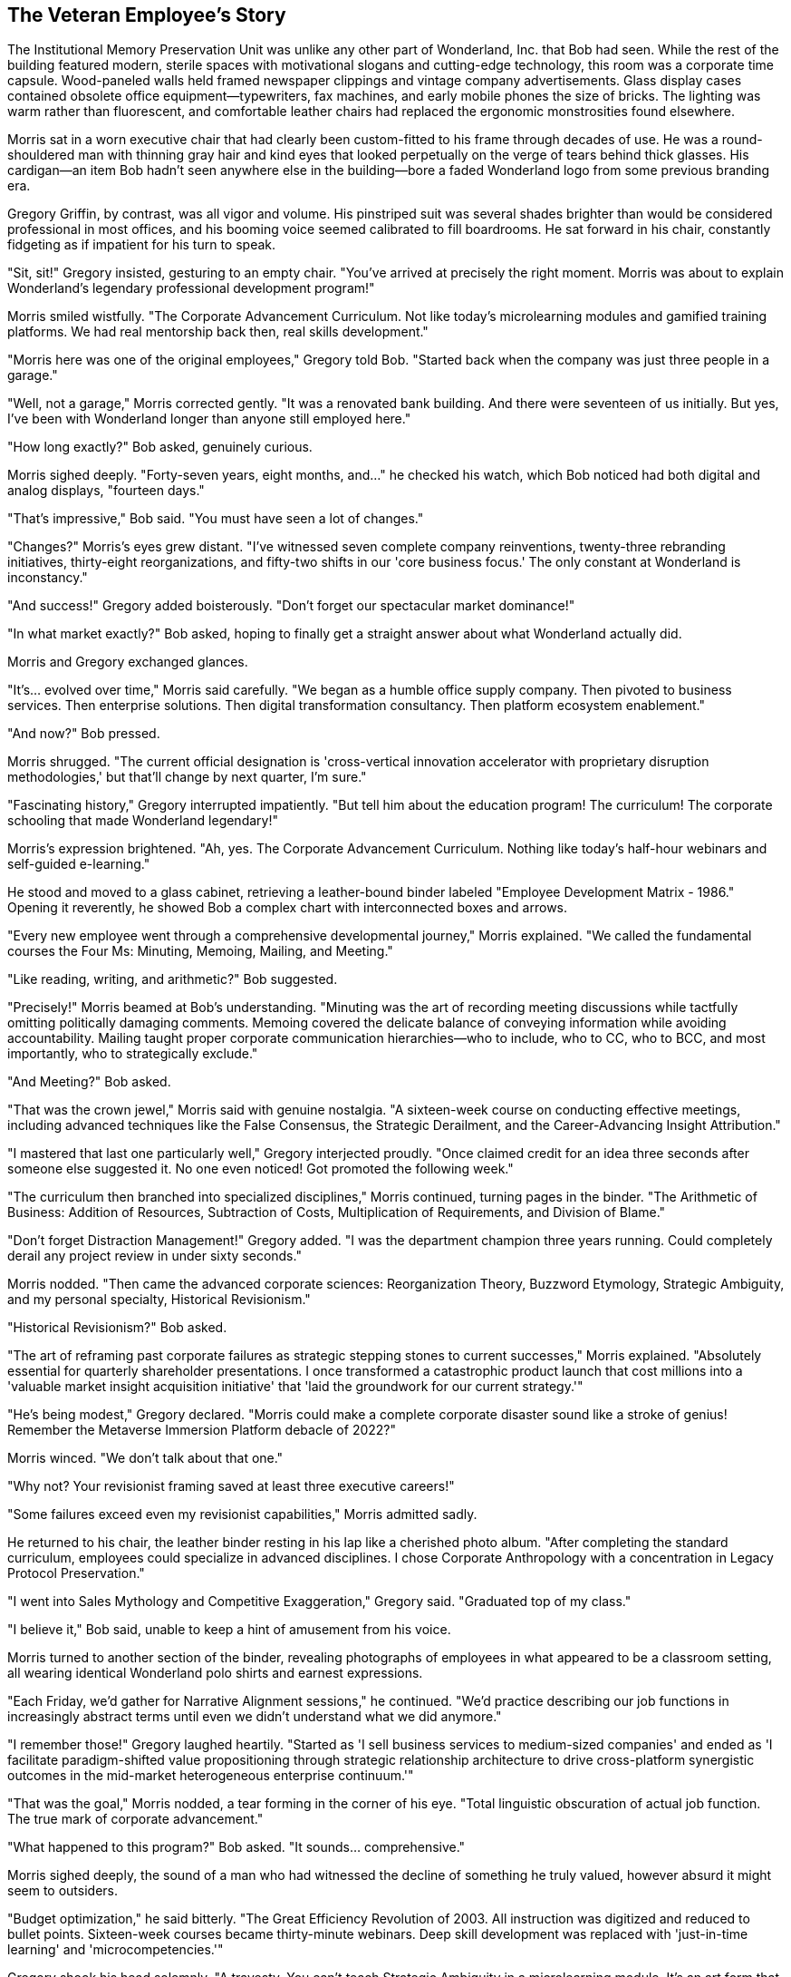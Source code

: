 == The Veteran Employee's Story

The Institutional Memory Preservation Unit was unlike any other part of Wonderland, Inc. that Bob had seen. While the rest of the building featured modern, sterile spaces with motivational slogans and cutting-edge technology, this room was a corporate time capsule. Wood-paneled walls held framed newspaper clippings and vintage company advertisements. Glass display cases contained obsolete office equipment—typewriters, fax machines, and early mobile phones the size of bricks. The lighting was warm rather than fluorescent, and comfortable leather chairs had replaced the ergonomic monstrosities found elsewhere.

Morris sat in a worn executive chair that had clearly been custom-fitted to his frame through decades of use. He was a round-shouldered man with thinning gray hair and kind eyes that looked perpetually on the verge of tears behind thick glasses. His cardigan—an item Bob hadn't seen anywhere else in the building—bore a faded Wonderland logo from some previous branding era.

Gregory Griffin, by contrast, was all vigor and volume. His pinstriped suit was several shades brighter than would be considered professional in most offices, and his booming voice seemed calibrated to fill boardrooms. He sat forward in his chair, constantly fidgeting as if impatient for his turn to speak.

"Sit, sit!" Gregory insisted, gesturing to an empty chair. "You've arrived at precisely the right moment. Morris was about to explain Wonderland's legendary professional development program!"

Morris smiled wistfully. "The Corporate Advancement Curriculum. Not like today's microlearning modules and gamified training platforms. We had real mentorship back then, real skills development."

"Morris here was one of the original employees," Gregory told Bob. "Started back when the company was just three people in a garage."

"Well, not a garage," Morris corrected gently. "It was a renovated bank building. And there were seventeen of us initially. But yes, I've been with Wonderland longer than anyone still employed here."

"How long exactly?" Bob asked, genuinely curious.

Morris sighed deeply. "Forty-seven years, eight months, and..." he checked his watch, which Bob noticed had both digital and analog displays, "fourteen days."

"That's impressive," Bob said. "You must have seen a lot of changes."

"Changes?" Morris's eyes grew distant. "I've witnessed seven complete company reinventions, twenty-three rebranding initiatives, thirty-eight reorganizations, and fifty-two shifts in our 'core business focus.' The only constant at Wonderland is inconstancy."

"And success!" Gregory added boisterously. "Don't forget our spectacular market dominance!"

"In what market exactly?" Bob asked, hoping to finally get a straight answer about what Wonderland actually did.

Morris and Gregory exchanged glances.

"It's... evolved over time," Morris said carefully. "We began as a humble office supply company. Then pivoted to business services. Then enterprise solutions. Then digital transformation consultancy. Then platform ecosystem enablement."

"And now?" Bob pressed.

Morris shrugged. "The current official designation is 'cross-vertical innovation accelerator with proprietary disruption methodologies,' but that'll change by next quarter, I'm sure."

"Fascinating history," Gregory interrupted impatiently. "But tell him about the education program! The curriculum! The corporate schooling that made Wonderland legendary!"

Morris's expression brightened. "Ah, yes. The Corporate Advancement Curriculum. Nothing like today's half-hour webinars and self-guided e-learning."

He stood and moved to a glass cabinet, retrieving a leather-bound binder labeled "Employee Development Matrix - 1986." Opening it reverently, he showed Bob a complex chart with interconnected boxes and arrows.

"Every new employee went through a comprehensive developmental journey," Morris explained. "We called the fundamental courses the Four Ms: Minuting, Memoing, Mailing, and Meeting."

"Like reading, writing, and arithmetic?" Bob suggested.

"Precisely!" Morris beamed at Bob's understanding. "Minuting was the art of recording meeting discussions while tactfully omitting politically damaging comments. Memoing covered the delicate balance of conveying information while avoiding accountability. Mailing taught proper corporate communication hierarchies—who to include, who to CC, who to BCC, and most importantly, who to strategically exclude."

"And Meeting?" Bob asked.

"That was the crown jewel," Morris said with genuine nostalgia. "A sixteen-week course on conducting effective meetings, including advanced techniques like the False Consensus, the Strategic Derailment, and the Career-Advancing Insight Attribution."

"I mastered that last one particularly well," Gregory interjected proudly. "Once claimed credit for an idea three seconds after someone else suggested it. No one even noticed! Got promoted the following week."

"The curriculum then branched into specialized disciplines," Morris continued, turning pages in the binder. "The Arithmetic of Business: Addition of Resources, Subtraction of Costs, Multiplication of Requirements, and Division of Blame."

"Don't forget Distraction Management!" Gregory added. "I was the department champion three years running. Could completely derail any project review in under sixty seconds."

Morris nodded. "Then came the advanced corporate sciences: Reorganization Theory, Buzzword Etymology, Strategic Ambiguity, and my personal specialty, Historical Revisionism."

"Historical Revisionism?" Bob asked.

"The art of reframing past corporate failures as strategic stepping stones to current successes," Morris explained. "Absolutely essential for quarterly shareholder presentations. I once transformed a catastrophic product launch that cost millions into a 'valuable market insight acquisition initiative' that 'laid the groundwork for our current strategy.'"

"He's being modest," Gregory declared. "Morris could make a complete corporate disaster sound like a stroke of genius! Remember the Metaverse Immersion Platform debacle of 2022?"

Morris winced. "We don't talk about that one."

"Why not? Your revisionist framing saved at least three executive careers!"

"Some failures exceed even my revisionist capabilities," Morris admitted sadly.

He returned to his chair, the leather binder resting in his lap like a cherished photo album. "After completing the standard curriculum, employees could specialize in advanced disciplines. I chose Corporate Anthropology with a concentration in Legacy Protocol Preservation."

"I went into Sales Mythology and Competitive Exaggeration," Gregory said. "Graduated top of my class."

"I believe it," Bob said, unable to keep a hint of amusement from his voice.

Morris turned to another section of the binder, revealing photographs of employees in what appeared to be a classroom setting, all wearing identical Wonderland polo shirts and earnest expressions.

"Each Friday, we'd gather for Narrative Alignment sessions," he continued. "We'd practice describing our job functions in increasingly abstract terms until even we didn't understand what we did anymore."

"I remember those!" Gregory laughed heartily. "Started as 'I sell business services to medium-sized companies' and ended as 'I facilitate paradigm-shifted value propositioning through strategic relationship architecture to drive cross-platform synergistic outcomes in the mid-market heterogeneous enterprise continuum.'"

"That was the goal," Morris nodded, a tear forming in the corner of his eye. "Total linguistic obscuration of actual job function. The true mark of corporate advancement."

"What happened to this program?" Bob asked. "It sounds... comprehensive."

Morris sighed deeply, the sound of a man who had witnessed the decline of something he truly valued, however absurd it might seem to outsiders.

"Budget optimization," he said bitterly. "The Great Efficiency Revolution of 2003. All instruction was digitized and reduced to bullet points. Sixteen-week courses became thirty-minute webinars. Deep skill development was replaced with 'just-in-time learning' and 'microcompetencies.'"

Gregory shook his head solemnly. "A travesty. You can't teach Strategic Ambiguity in a microlearning module. It's an art form that requires nurturing."

"That's why we've lost our way," Morris lamented. "Today's Wonderland employees can't properly obscure a simple business function to save their lives. Ask them what they do, and some will actually tell you in plain language! Can you imagine?"

"The horror," Gregory agreed, though with a wink to Bob that suggested he found Morris's traditionalism somewhat amusing.

"It seems like Wonderland has changed a lot," Bob observed.

"Changed?" Morris clutched the binder tighter. "It's unrecognizable. We once had principles—confusing, contradictory principles, but principles nonetheless."

He stood again, moving to a wall display featuring a faded mission statement in an ornate frame. "Our original ethos: 'To systematically facilitate exceptional synergies while maintaining strategic alignments.'"

"What does that actually mean?" Bob asked.

"Nothing!" Morris declared, as if this were its greatest virtue. "That was the beauty of it! It could mean anything or nothing, depending on what was expedient at the moment. Perfect corporate flexibility."

Gregory nodded appreciatively. "Not like today's mission statements with all their specific commitments to sustainability and social responsibility. How do you pivot away from that when the market changes? No wiggle room at all."

Morris returned to his chair, visibly tired from the emotional journey through corporate history. "The current training program is just a shadow of what we once had. New hires now get a one-hour orientation video and access to a learning portal no one ever visits."

"Which explains why you're wandering around looking lost," Gregory said to Bob. "No proper corporate educational foundation!"

"I do feel particularly unprepared for whatever Wonderland is," Bob admitted.

Morris leaned forward, suddenly earnest. "It's not too late for you. I could teach you the old ways. The proper techniques of corporate advancement."

"I... appreciate the offer," Bob said cautiously.

"First lesson would be Selective Listening," Morris continued with growing enthusiasm. "Essential for surviving meetings where direct questions might result in unwanted accountability."

"Followed by Responsibility Diffusion," Gregory added. "I taught that module for years. Could make a project failure so thoroughly distributed that even the person who caused it would join in blaming an abstract market force."

"Then Strategic Visibility Calibration," Morris said, warming to the topic. "Knowing precisely when to be seen by executives and when to become mysteriously unavailable."

The two older employees began outlining an increasingly absurd curriculum, each trying to outdo the other with ridiculous-yet-familiar corporate skills. Bob listened with growing fascination as they mapped out what amounted to a master class in corporate game-playing and politics.

"—and by week twelve, you'd be ready for Advanced Blame Deflection," Morris was saying, his eyes shining with nostalgic fervor. "I once redirected accountability for a failed product launch to a weather pattern in the South Pacific. Got a commendation for 'environmental awareness' while my colleagues were reassigned."

"Impressive," Gregory acknowledged. "But can you top my Reverse Accountability Maneuver of 2011? Turned a missed deadline into a promotion by convincing leadership that only by advancing to senior management could I ensure such delays never happened again."

"That's nothing compared to—" Morris began, but stopped suddenly, his enthusiasm deflating like a punctured balloon. "But what's the point? The old ways are dying. Soon no one will remember when Wonderland was... well, not normal, exactly, but consistently abnormal in ways we understood."

His melancholy was so genuine that Bob felt a surprising surge of sympathy, despite the absurdity of what Morris was lamenting.

"How did Wonderland end up this way?" Bob asked gently. "It seems like there's no actual business happening here—just meetings, performance reviews, and corporate rituals."

Morris and Gregory exchanged knowing glances.

"You've noticed that, have you?" Morris said, sounding both impressed and saddened. "Most new hires take months to see through the activity to the emptiness beneath."

"Wonderland was once a real company with real products," Gregory explained, his bombastic tone subdued for the first time. "But somewhere along the way..."

"We forgot the business and became a self-sustaining system of corporate processes," Morris finished. "Meetings about meetings. Reports about reporting. Performance reviews of performance review processes."

"But how does the company make money?" Bob asked, the question that had been bothering him all day.

Morris smiled sadly. "An excellent question that no one can definitively answer anymore. There are departments that process payments and investments, but where the money ultimately comes from? It's become something of a corporate mystery."

"My theory is that we're actually an elaborate tax write-off for some larger entity," Gregory offered. "Or possibly a sociological experiment."

"I maintain we're still selling something somewhere," Morris countered. "But the layers of management and matrix reporting have obscured it even from ourselves."

He closed the binder with a sense of finality. "Whatever the truth, Wonderland continues. The quarterly reviews happen. The paychecks clear. The reorganizations come and go. And long-timers like me gradually fade away."

"You're not actually fading away," Gregory pointed out practically. "You're retiring next month with a generous pension."

"That's not the point," Morris said with mild irritation. "I'm making a metaphorical statement about institutional memory and corporate evolution."

"Ah, sorry. Carry on with the poetic lamentation then."

Morris turned to Bob with sudden intensity. "The real question is: what will you do now that you've glimpsed behind the corporate curtain? Most choose to play along, collect their paychecks, and never speak of the fundamental emptiness at Wonderland's core."

"I'm not sure yet," Bob admitted. "I still need to figure out what my actual job is supposed to be—or if I even have one."

"If you have a badge and an email account, you're real enough to Wonderland," Gregory said with a philosophical shrug. "The rest is just details."

"Speaking of details," Morris said, glancing at a complex scheduling chart on the wall. "It's almost time for the Mandatory Morale Event in Celebration Plaza."

"The what?" Bob asked.

"Mandatory Morale Event," Gregory repeated. "Regina insists on company-wide gatherings after quarterly reviews to 'restore team cohesion' after her firing spree."

"Which usually means awkward team building exercises followed by forced socializing over lukewarm appetizers," Morris added.

He stood up with a grunt, his joints protesting after so long in his chair. "I'd invite you to join us, but as a new employee, you'd be expected to participate in the Traditional Newcomer Showcase."

"Which is?" Bob asked warily.

"Each new hire must perform a corporate-themed talent or recite company values in the form of an inspirational poem," Gregory explained. "Established by Regina to 'quickly identify team players and cultural fits.'"

"That sounds horrible," Bob said without thinking.

"It is," both men agreed in unison.

"Is there any way to avoid it?" Bob asked.

Morris and Gregory exchanged looks.

"Well," Gregory said thoughtfully, "there is one group exempt from mandatory events. The Conference Call Coordination Team."

"They're perpetually on calls with international offices," Morris explained. "Regina exempted them after several embarrassing incidents of overseas clients overhearing team-building chants."

"How do I find them?" Bob asked.

"Down the hall, third door on the left. Look for the sign that says 'Global Engagement Synchronicity Hub,'" Morris directed. "Though I should warn you, they're somewhat... particular about their protocols."

"Thank you," Bob said sincerely. "For everything. This has been the most straightforward conversation I've had all day, despite being about the most absurd corporate education program I've ever heard of."

Morris smiled, the melancholy lifting slightly from his features. "Sometimes absurdity becomes so consistent it forms its own kind of clarity."

"Before you go," Gregory said, reaching into his jacket pocket, "take my card. If you survive your first week at Wonderland, I may have a spot for you in Sales Enablement. We could use someone who sees through the nonsense."

Bob accepted the business card, which was printed on unusually thick stock and seemed to change color slightly when tilted—a needlessly premium feature that somehow perfectly represented Gregory's character.

"And this," Morris added, removing a small, worn notebook from his cardigan pocket. "My personal glossary of Wonderland terminology with translations into plain English. Forty-seven years of corporate doublespeak decoding. Might help you navigate the linguistic labyrinth."

"I couldn't take this," Bob protested. "It must be valuable to you."

"I've memorized every entry," Morris assured him. "Besides, my corporate journey is nearly complete. Yours is just beginning. Consider it the last lesson from the old curriculum: Strategic Knowledge Transfer."

Touched by the gesture, Bob carefully pocketed the notebook. "I hope we meet again under less bizarre circumstances."

"At Wonderland? Unlikely," Gregory laughed. "But perhaps slightly less bizarre, if you're lucky."

As Bob turned to leave, Morris called after him. "Remember—when the monthly BPE report comes due, claim you're on the TPX taskforce! No one knows what it is, but everyone's afraid to admit it!"

With this final piece of cryptic advice, Bob left the Institutional Memory Preservation Unit and headed down the hall in search of the Conference Call Coordination Team. He walked with slightly more confidence than before, Morris's notebook a reassuring weight in his pocket.

The hallway was quieter than most areas of Wonderland, with fewer motivational posters and more actual informational signage. Bob found the door marked "Global Engagement Synchronicity Hub" and was about to knock when he heard multiple voices speaking in the strangely formal cadence of people on a conference call.

"Can everyone hear me?"
"If you're speaking, we can't hear you."
"I think you're on mute."
"Who just joined?"

Bob recognized the familiar rhythms of corporate conference calls—a strange dance of technology and human awkwardness that somehow functioned as business communication. He knocked softly and entered, hoping to find a refuge from Wonderland's more extreme absurdities.

What he found instead was an entirely new form of corporate madness.
